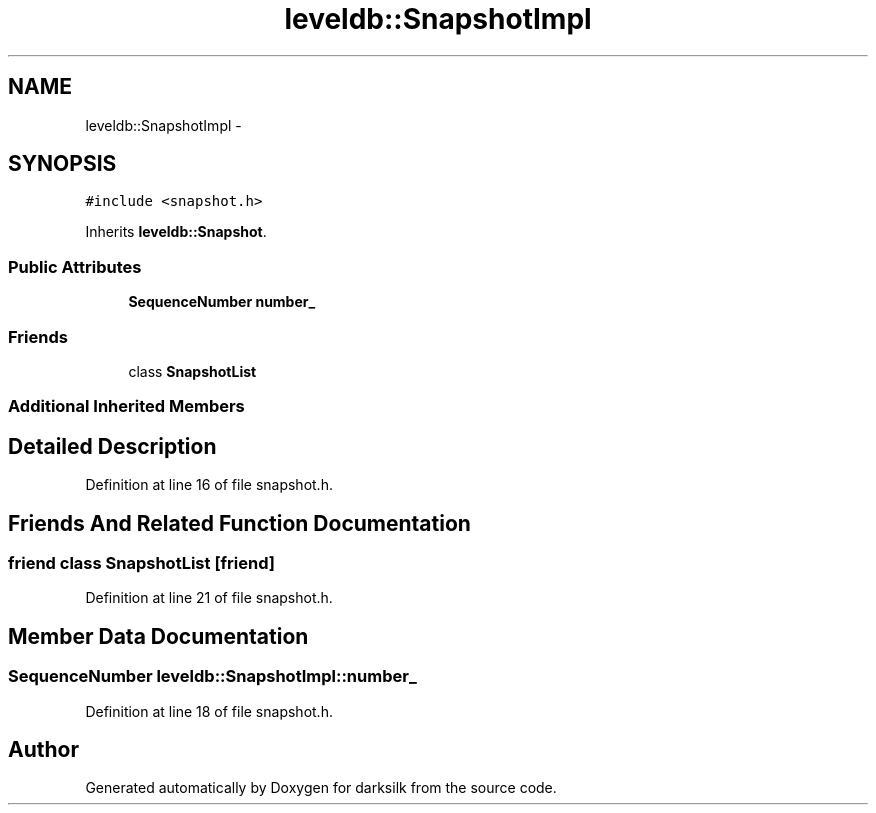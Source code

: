 .TH "leveldb::SnapshotImpl" 3 "Wed Feb 10 2016" "Version 1.0.0.0" "darksilk" \" -*- nroff -*-
.ad l
.nh
.SH NAME
leveldb::SnapshotImpl \- 
.SH SYNOPSIS
.br
.PP
.PP
\fC#include <snapshot\&.h>\fP
.PP
Inherits \fBleveldb::Snapshot\fP\&.
.SS "Public Attributes"

.in +1c
.ti -1c
.RI "\fBSequenceNumber\fP \fBnumber_\fP"
.br
.in -1c
.SS "Friends"

.in +1c
.ti -1c
.RI "class \fBSnapshotList\fP"
.br
.in -1c
.SS "Additional Inherited Members"
.SH "Detailed Description"
.PP 
Definition at line 16 of file snapshot\&.h\&.
.SH "Friends And Related Function Documentation"
.PP 
.SS "friend class \fBSnapshotList\fP\fC [friend]\fP"

.PP
Definition at line 21 of file snapshot\&.h\&.
.SH "Member Data Documentation"
.PP 
.SS "\fBSequenceNumber\fP leveldb::SnapshotImpl::number_"

.PP
Definition at line 18 of file snapshot\&.h\&.

.SH "Author"
.PP 
Generated automatically by Doxygen for darksilk from the source code\&.
